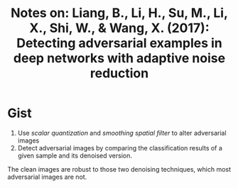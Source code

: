 #+TITLE: Notes on: Liang, B., Li, H., Su, M., Li, X., Shi, W., & Wang, X. (2017): Detecting adversarial examples in deep networks with adaptive noise reduction

* Gist

1. Use /scalar quantization/ and /smoothing spatial filter/ to alter adversarial
   images
2. Detect adversarial images by comparing the classification results of a given
   sample and its denoised version.

The clean images are robust to those two denoising techniques, which most
adversarial images are not.
